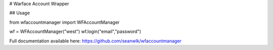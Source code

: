 # Warface Account Wrapper

## Usage

from wfaccountmanager import WFAccountManager

wf = WFAccountManager("west")
wf.login("email","password")

Full documentation available here: https://github.com/seanwlk/wfaccountmanager



